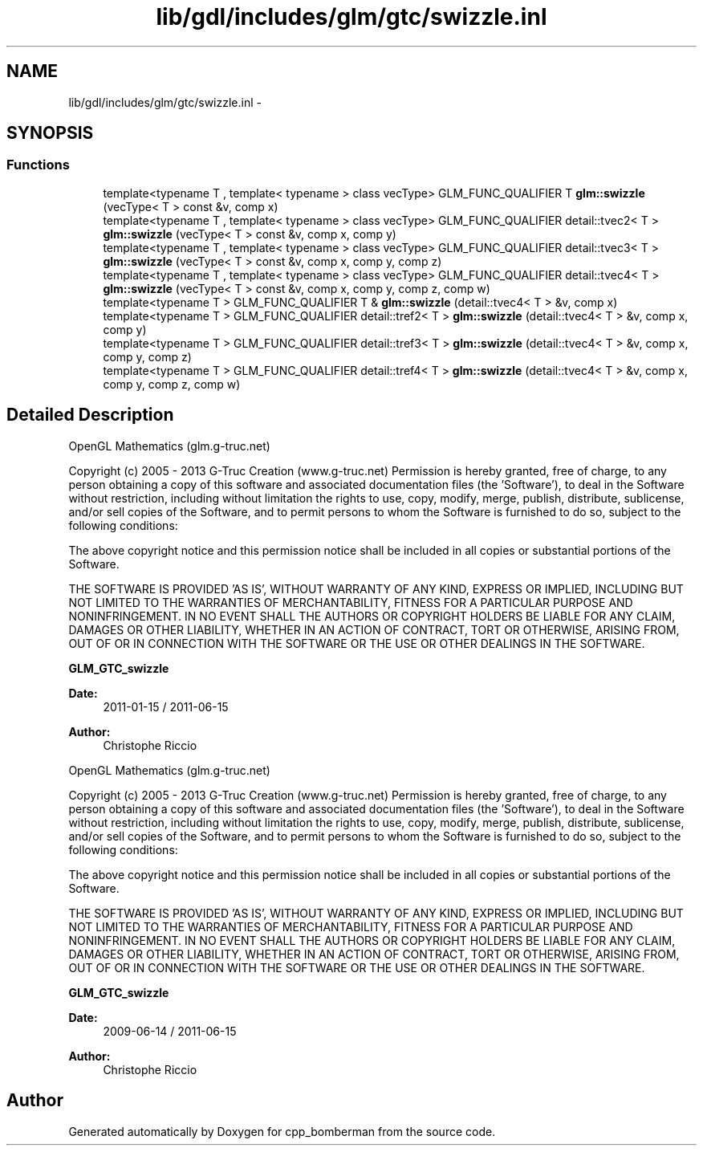 .TH "lib/gdl/includes/glm/gtc/swizzle.inl" 3 "Sun Jun 7 2015" "Version 0.42" "cpp_bomberman" \" -*- nroff -*-
.ad l
.nh
.SH NAME
lib/gdl/includes/glm/gtc/swizzle.inl \- 
.SH SYNOPSIS
.br
.PP
.SS "Functions"

.in +1c
.ti -1c
.RI "template<typename T , template< typename > class vecType> GLM_FUNC_QUALIFIER T \fBglm::swizzle\fP (vecType< T > const &v, comp x)"
.br
.ti -1c
.RI "template<typename T , template< typename > class vecType> GLM_FUNC_QUALIFIER detail::tvec2< T > \fBglm::swizzle\fP (vecType< T > const &v, comp x, comp y)"
.br
.ti -1c
.RI "template<typename T , template< typename > class vecType> GLM_FUNC_QUALIFIER detail::tvec3< T > \fBglm::swizzle\fP (vecType< T > const &v, comp x, comp y, comp z)"
.br
.ti -1c
.RI "template<typename T , template< typename > class vecType> GLM_FUNC_QUALIFIER detail::tvec4< T > \fBglm::swizzle\fP (vecType< T > const &v, comp x, comp y, comp z, comp w)"
.br
.ti -1c
.RI "template<typename T > GLM_FUNC_QUALIFIER T & \fBglm::swizzle\fP (detail::tvec4< T > &v, comp x)"
.br
.ti -1c
.RI "template<typename T > GLM_FUNC_QUALIFIER detail::tref2< T > \fBglm::swizzle\fP (detail::tvec4< T > &v, comp x, comp y)"
.br
.ti -1c
.RI "template<typename T > GLM_FUNC_QUALIFIER detail::tref3< T > \fBglm::swizzle\fP (detail::tvec4< T > &v, comp x, comp y, comp z)"
.br
.ti -1c
.RI "template<typename T > GLM_FUNC_QUALIFIER detail::tref4< T > \fBglm::swizzle\fP (detail::tvec4< T > &v, comp x, comp y, comp z, comp w)"
.br
.in -1c
.SH "Detailed Description"
.PP 
OpenGL Mathematics (glm\&.g-truc\&.net)
.PP
Copyright (c) 2005 - 2013 G-Truc Creation (www\&.g-truc\&.net) Permission is hereby granted, free of charge, to any person obtaining a copy of this software and associated documentation files (the 'Software'), to deal in the Software without restriction, including without limitation the rights to use, copy, modify, merge, publish, distribute, sublicense, and/or sell copies of the Software, and to permit persons to whom the Software is furnished to do so, subject to the following conditions:
.PP
The above copyright notice and this permission notice shall be included in all copies or substantial portions of the Software\&.
.PP
THE SOFTWARE IS PROVIDED 'AS IS', WITHOUT WARRANTY OF ANY KIND, EXPRESS OR IMPLIED, INCLUDING BUT NOT LIMITED TO THE WARRANTIES OF MERCHANTABILITY, FITNESS FOR A PARTICULAR PURPOSE AND NONINFRINGEMENT\&. IN NO EVENT SHALL THE AUTHORS OR COPYRIGHT HOLDERS BE LIABLE FOR ANY CLAIM, DAMAGES OR OTHER LIABILITY, WHETHER IN AN ACTION OF CONTRACT, TORT OR OTHERWISE, ARISING FROM, OUT OF OR IN CONNECTION WITH THE SOFTWARE OR THE USE OR OTHER DEALINGS IN THE SOFTWARE\&.
.PP
\fBGLM_GTC_swizzle\fP
.PP
\fBDate:\fP
.RS 4
2011-01-15 / 2011-06-15 
.RE
.PP
\fBAuthor:\fP
.RS 4
Christophe Riccio
.RE
.PP
OpenGL Mathematics (glm\&.g-truc\&.net)
.PP
Copyright (c) 2005 - 2013 G-Truc Creation (www\&.g-truc\&.net) Permission is hereby granted, free of charge, to any person obtaining a copy of this software and associated documentation files (the 'Software'), to deal in the Software without restriction, including without limitation the rights to use, copy, modify, merge, publish, distribute, sublicense, and/or sell copies of the Software, and to permit persons to whom the Software is furnished to do so, subject to the following conditions:
.PP
The above copyright notice and this permission notice shall be included in all copies or substantial portions of the Software\&.
.PP
THE SOFTWARE IS PROVIDED 'AS IS', WITHOUT WARRANTY OF ANY KIND, EXPRESS OR IMPLIED, INCLUDING BUT NOT LIMITED TO THE WARRANTIES OF MERCHANTABILITY, FITNESS FOR A PARTICULAR PURPOSE AND NONINFRINGEMENT\&. IN NO EVENT SHALL THE AUTHORS OR COPYRIGHT HOLDERS BE LIABLE FOR ANY CLAIM, DAMAGES OR OTHER LIABILITY, WHETHER IN AN ACTION OF CONTRACT, TORT OR OTHERWISE, ARISING FROM, OUT OF OR IN CONNECTION WITH THE SOFTWARE OR THE USE OR OTHER DEALINGS IN THE SOFTWARE\&.
.PP
\fBGLM_GTC_swizzle\fP
.PP
\fBDate:\fP
.RS 4
2009-06-14 / 2011-06-15 
.RE
.PP
\fBAuthor:\fP
.RS 4
Christophe Riccio 
.RE
.PP

.SH "Author"
.PP 
Generated automatically by Doxygen for cpp_bomberman from the source code\&.
